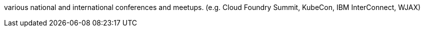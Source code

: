 various national and international conferences and meetups. (e.g. Cloud Foundry Summit, KubeCon, IBM InterConnect, WJAX)
